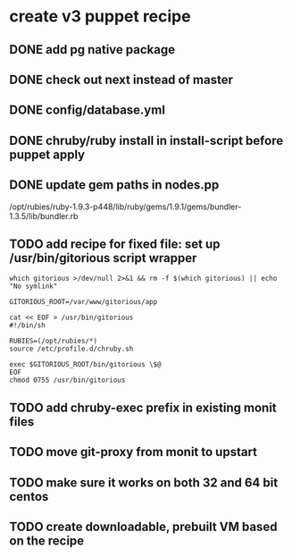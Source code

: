 * create v3 puppet recipe
** DONE add pg native package
** DONE check out next instead of master
** DONE config/database.yml
** DONE chruby/ruby install in install-script before puppet apply
** DONE update gem paths in nodes.pp

   /opt/rubies/ruby-1.9.3-p448/lib/ruby/gems/1.9.1/gems/bundler-1.3.5/lib/bundler.rb

** TODO add recipe for fixed file: set up /usr/bin/gitorious script wrapper

#+begin_src shell
which gitorious >/dev/null 2>&1 && rm -f $(which gitorious) || echo "No symlink"

GITORIOUS_ROOT=/var/www/gitorious/app

cat << EOF > /usr/bin/gitorious
#!/bin/sh

RUBIES=(/opt/rubies/*)
source /etc/profile.d/chruby.sh

exec $GITORIOUS_ROOT/bin/gitorious \$@
EOF
chmod 0755 /usr/bin/gitorious
#+end_src

** TODO add chruby-exec prefix in existing monit files
** TODO move git-proxy from monit to upstart
** TODO make sure it works on both 32 and 64 bit centos
** TODO create downloadable, prebuilt VM based on the recipe
